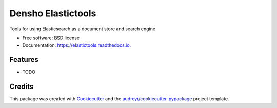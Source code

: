 ===================
Densho Elastictools
===================


.. image:: https://img.shields.io/pypi/v/elastictools.svg
        :target: https://pypi.python.org/pypi/elastictools

.. image:: https://img.shields.io/travis/gjost/elastictools.svg
        :target: https://travis-ci.com/gjost/elastictools

.. image:: https://readthedocs.org/projects/elastictools/badge/?version=latest
        :target: https://elastictools.readthedocs.io/en/latest/?version=latest
        :alt: Documentation Status


Tools for using Elasticsearch as a document store and search engine


* Free software: BSD license
* Documentation: https://elastictools.readthedocs.io.


Features
--------


* TODO

Credits
-------

This package was created with Cookiecutter_ and the `audreyr/cookiecutter-pypackage`_ project template.

.. _Cookiecutter: https://github.com/audreyr/cookiecutter
.. _`audreyr/cookiecutter-pypackage`: https://github.com/audreyr/cookiecutter-pypackage
